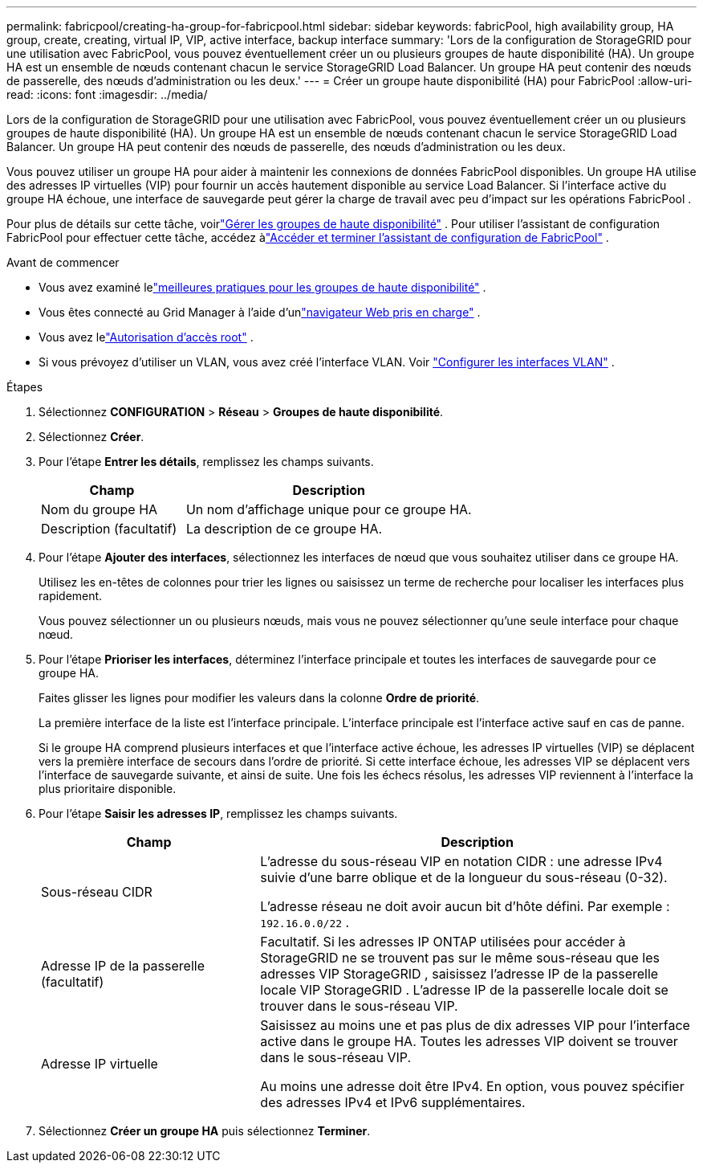 ---
permalink: fabricpool/creating-ha-group-for-fabricpool.html 
sidebar: sidebar 
keywords: fabricPool, high availability group, HA group, create, creating, virtual IP, VIP, active interface, backup interface 
summary: 'Lors de la configuration de StorageGRID pour une utilisation avec FabricPool, vous pouvez éventuellement créer un ou plusieurs groupes de haute disponibilité (HA).  Un groupe HA est un ensemble de nœuds contenant chacun le service StorageGRID Load Balancer.  Un groupe HA peut contenir des nœuds de passerelle, des nœuds d’administration ou les deux.' 
---
= Créer un groupe haute disponibilité (HA) pour FabricPool
:allow-uri-read: 
:icons: font
:imagesdir: ../media/


[role="lead"]
Lors de la configuration de StorageGRID pour une utilisation avec FabricPool, vous pouvez éventuellement créer un ou plusieurs groupes de haute disponibilité (HA).  Un groupe HA est un ensemble de nœuds contenant chacun le service StorageGRID Load Balancer.  Un groupe HA peut contenir des nœuds de passerelle, des nœuds d’administration ou les deux.

Vous pouvez utiliser un groupe HA pour aider à maintenir les connexions de données FabricPool disponibles.  Un groupe HA utilise des adresses IP virtuelles (VIP) pour fournir un accès hautement disponible au service Load Balancer.  Si l’interface active du groupe HA échoue, une interface de sauvegarde peut gérer la charge de travail avec peu d’impact sur les opérations FabricPool .

Pour plus de détails sur cette tâche, voirlink:../admin/managing-high-availability-groups.html["Gérer les groupes de haute disponibilité"] .  Pour utiliser l'assistant de configuration FabricPool pour effectuer cette tâche, accédez àlink:use-fabricpool-setup-wizard-steps.html["Accéder et terminer l'assistant de configuration de FabricPool"] .

.Avant de commencer
* Vous avez examiné lelink:best-practices-for-high-availability-groups.html["meilleures pratiques pour les groupes de haute disponibilité"] .
* Vous êtes connecté au Grid Manager à l'aide d'unlink:../admin/web-browser-requirements.html["navigateur Web pris en charge"] .
* Vous avez lelink:../admin/admin-group-permissions.html["Autorisation d'accès root"] .
* Si vous prévoyez d’utiliser un VLAN, vous avez créé l’interface VLAN. Voir link:../admin/configure-vlan-interfaces.html["Configurer les interfaces VLAN"] .


.Étapes
. Sélectionnez *CONFIGURATION* > *Réseau* > *Groupes de haute disponibilité*.
. Sélectionnez *Créer*.
. Pour l’étape *Entrer les détails*, remplissez les champs suivants.
+
[cols="1a,2a"]
|===
| Champ | Description 


 a| 
Nom du groupe HA
 a| 
Un nom d’affichage unique pour ce groupe HA.



 a| 
Description (facultatif)
 a| 
La description de ce groupe HA.

|===
. Pour l’étape *Ajouter des interfaces*, sélectionnez les interfaces de nœud que vous souhaitez utiliser dans ce groupe HA.
+
Utilisez les en-têtes de colonnes pour trier les lignes ou saisissez un terme de recherche pour localiser les interfaces plus rapidement.

+
Vous pouvez sélectionner un ou plusieurs nœuds, mais vous ne pouvez sélectionner qu'une seule interface pour chaque nœud.

. Pour l’étape *Prioriser les interfaces*, déterminez l’interface principale et toutes les interfaces de sauvegarde pour ce groupe HA.
+
Faites glisser les lignes pour modifier les valeurs dans la colonne *Ordre de priorité*.

+
La première interface de la liste est l’interface principale.  L'interface principale est l'interface active sauf en cas de panne.

+
Si le groupe HA comprend plusieurs interfaces et que l'interface active échoue, les adresses IP virtuelles (VIP) se déplacent vers la première interface de secours dans l'ordre de priorité.  Si cette interface échoue, les adresses VIP se déplacent vers l’interface de sauvegarde suivante, et ainsi de suite.  Une fois les échecs résolus, les adresses VIP reviennent à l'interface la plus prioritaire disponible.

. Pour l’étape *Saisir les adresses IP*, remplissez les champs suivants.
+
[cols="1a,2a"]
|===
| Champ | Description 


 a| 
Sous-réseau CIDR
 a| 
L'adresse du sous-réseau VIP en notation CIDR : une adresse IPv4 suivie d'une barre oblique et de la longueur du sous-réseau (0-32).

L'adresse réseau ne doit avoir aucun bit d'hôte défini. Par exemple :  `192.16.0.0/22` .



 a| 
Adresse IP de la passerelle (facultatif)
 a| 
Facultatif.  Si les adresses IP ONTAP utilisées pour accéder à StorageGRID ne se trouvent pas sur le même sous-réseau que les adresses VIP StorageGRID , saisissez l'adresse IP de la passerelle locale VIP StorageGRID .  L'adresse IP de la passerelle locale doit se trouver dans le sous-réseau VIP.



 a| 
Adresse IP virtuelle
 a| 
Saisissez au moins une et pas plus de dix adresses VIP pour l'interface active dans le groupe HA.  Toutes les adresses VIP doivent se trouver dans le sous-réseau VIP.

Au moins une adresse doit être IPv4.  En option, vous pouvez spécifier des adresses IPv4 et IPv6 supplémentaires.

|===
. Sélectionnez *Créer un groupe HA* puis sélectionnez *Terminer*.

